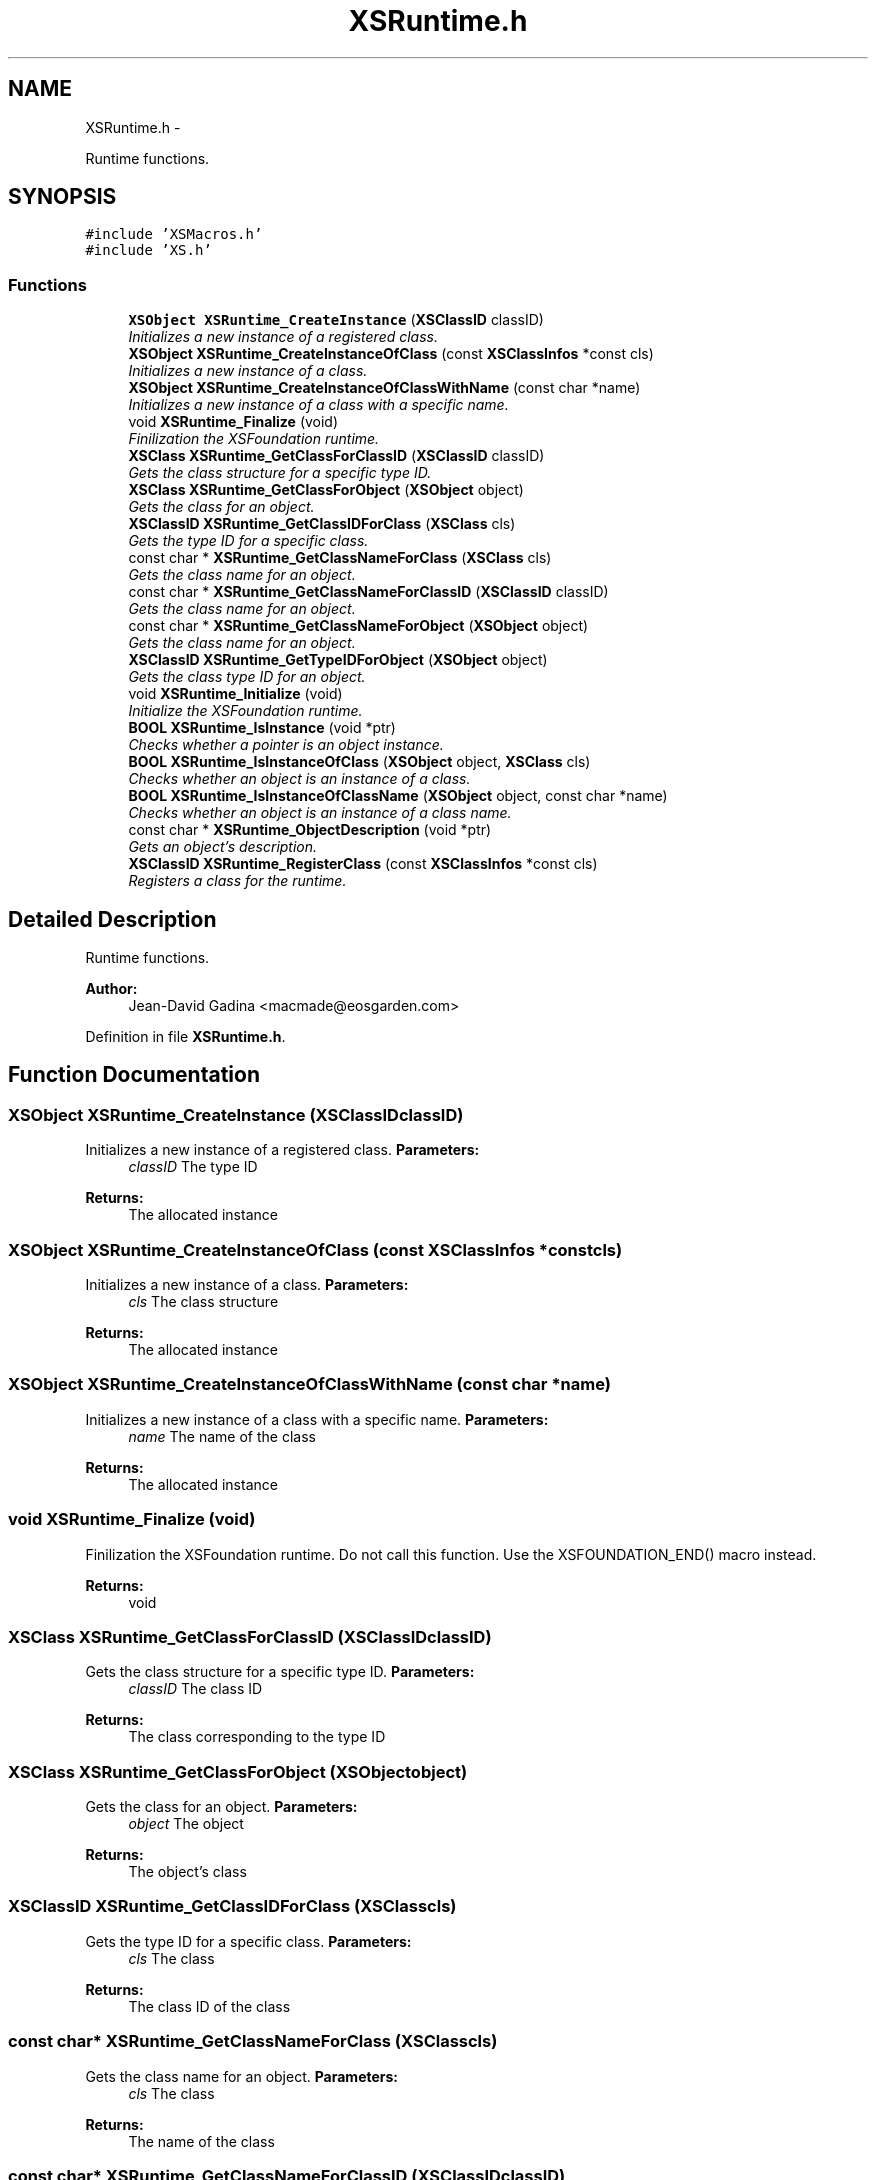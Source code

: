 .TH "XSRuntime.h" 3 "Sun Apr 24 2011" "Version 1.2.2-0" "XSFoundation" \" -*- nroff -*-
.ad l
.nh
.SH NAME
XSRuntime.h \- 
.PP
Runtime functions.  

.SH SYNOPSIS
.br
.PP
\fC#include 'XSMacros.h'\fP
.br
\fC#include 'XS.h'\fP
.br

.SS "Functions"

.in +1c
.ti -1c
.RI "\fBXSObject\fP \fBXSRuntime_CreateInstance\fP (\fBXSClassID\fP classID)"
.br
.RI "\fIInitializes a new instance of a registered class. \fP"
.ti -1c
.RI "\fBXSObject\fP \fBXSRuntime_CreateInstanceOfClass\fP (const \fBXSClassInfos\fP *const cls)"
.br
.RI "\fIInitializes a new instance of a class. \fP"
.ti -1c
.RI "\fBXSObject\fP \fBXSRuntime_CreateInstanceOfClassWithName\fP (const char *name)"
.br
.RI "\fIInitializes a new instance of a class with a specific name. \fP"
.ti -1c
.RI "void \fBXSRuntime_Finalize\fP (void)"
.br
.RI "\fIFinilization the XSFoundation runtime. \fP"
.ti -1c
.RI "\fBXSClass\fP \fBXSRuntime_GetClassForClassID\fP (\fBXSClassID\fP classID)"
.br
.RI "\fIGets the class structure for a specific type ID. \fP"
.ti -1c
.RI "\fBXSClass\fP \fBXSRuntime_GetClassForObject\fP (\fBXSObject\fP object)"
.br
.RI "\fIGets the class for an object. \fP"
.ti -1c
.RI "\fBXSClassID\fP \fBXSRuntime_GetClassIDForClass\fP (\fBXSClass\fP cls)"
.br
.RI "\fIGets the type ID for a specific class. \fP"
.ti -1c
.RI "const char * \fBXSRuntime_GetClassNameForClass\fP (\fBXSClass\fP cls)"
.br
.RI "\fIGets the class name for an object. \fP"
.ti -1c
.RI "const char * \fBXSRuntime_GetClassNameForClassID\fP (\fBXSClassID\fP classID)"
.br
.RI "\fIGets the class name for an object. \fP"
.ti -1c
.RI "const char * \fBXSRuntime_GetClassNameForObject\fP (\fBXSObject\fP object)"
.br
.RI "\fIGets the class name for an object. \fP"
.ti -1c
.RI "\fBXSClassID\fP \fBXSRuntime_GetTypeIDForObject\fP (\fBXSObject\fP object)"
.br
.RI "\fIGets the class type ID for an object. \fP"
.ti -1c
.RI "void \fBXSRuntime_Initialize\fP (void)"
.br
.RI "\fIInitialize the XSFoundation runtime. \fP"
.ti -1c
.RI "\fBBOOL\fP \fBXSRuntime_IsInstance\fP (void *ptr)"
.br
.RI "\fIChecks whether a pointer is an object instance. \fP"
.ti -1c
.RI "\fBBOOL\fP \fBXSRuntime_IsInstanceOfClass\fP (\fBXSObject\fP object, \fBXSClass\fP cls)"
.br
.RI "\fIChecks whether an object is an instance of a class. \fP"
.ti -1c
.RI "\fBBOOL\fP \fBXSRuntime_IsInstanceOfClassName\fP (\fBXSObject\fP object, const char *name)"
.br
.RI "\fIChecks whether an object is an instance of a class name. \fP"
.ti -1c
.RI "const char * \fBXSRuntime_ObjectDescription\fP (void *ptr)"
.br
.RI "\fIGets an object's description. \fP"
.ti -1c
.RI "\fBXSClassID\fP \fBXSRuntime_RegisterClass\fP (const \fBXSClassInfos\fP *const cls)"
.br
.RI "\fIRegisters a class for the runtime. \fP"
.in -1c
.SH "Detailed Description"
.PP 
Runtime functions. 

\fBAuthor:\fP
.RS 4
Jean-David Gadina <macmade@eosgarden.com> 
.RE
.PP

.PP
Definition in file \fBXSRuntime.h\fP.
.SH "Function Documentation"
.PP 
.SS "\fBXSObject\fP XSRuntime_CreateInstance (\fBXSClassID\fPclassID)"
.PP
Initializes a new instance of a registered class. \fBParameters:\fP
.RS 4
\fIclassID\fP The type ID 
.RE
.PP
\fBReturns:\fP
.RS 4
The allocated instance 
.RE
.PP

.SS "\fBXSObject\fP XSRuntime_CreateInstanceOfClass (const \fBXSClassInfos\fP *constcls)"
.PP
Initializes a new instance of a class. \fBParameters:\fP
.RS 4
\fIcls\fP The class structure 
.RE
.PP
\fBReturns:\fP
.RS 4
The allocated instance 
.RE
.PP

.SS "\fBXSObject\fP XSRuntime_CreateInstanceOfClassWithName (const char *name)"
.PP
Initializes a new instance of a class with a specific name. \fBParameters:\fP
.RS 4
\fIname\fP The name of the class 
.RE
.PP
\fBReturns:\fP
.RS 4
The allocated instance 
.RE
.PP

.SS "void XSRuntime_Finalize (void)"
.PP
Finilization the XSFoundation runtime. Do not call this function. Use the XSFOUNDATION_END() macro instead. 
.PP
\fBReturns:\fP
.RS 4
void 
.RE
.PP

.SS "\fBXSClass\fP XSRuntime_GetClassForClassID (\fBXSClassID\fPclassID)"
.PP
Gets the class structure for a specific type ID. \fBParameters:\fP
.RS 4
\fIclassID\fP The class ID 
.RE
.PP
\fBReturns:\fP
.RS 4
The class corresponding to the type ID 
.RE
.PP

.SS "\fBXSClass\fP XSRuntime_GetClassForObject (\fBXSObject\fPobject)"
.PP
Gets the class for an object. \fBParameters:\fP
.RS 4
\fIobject\fP The object 
.RE
.PP
\fBReturns:\fP
.RS 4
The object's class 
.RE
.PP

.SS "\fBXSClassID\fP XSRuntime_GetClassIDForClass (\fBXSClass\fPcls)"
.PP
Gets the type ID for a specific class. \fBParameters:\fP
.RS 4
\fIcls\fP The class 
.RE
.PP
\fBReturns:\fP
.RS 4
The class ID of the class 
.RE
.PP

.SS "const char* XSRuntime_GetClassNameForClass (\fBXSClass\fPcls)"
.PP
Gets the class name for an object. \fBParameters:\fP
.RS 4
\fIcls\fP The class 
.RE
.PP
\fBReturns:\fP
.RS 4
The name of the class 
.RE
.PP

.SS "const char* XSRuntime_GetClassNameForClassID (\fBXSClassID\fPclassID)"
.PP
Gets the class name for an object. \fBParameters:\fP
.RS 4
\fIclassID\fP The class ID 
.RE
.PP
\fBReturns:\fP
.RS 4
The name of the class 
.RE
.PP

.SS "const char* XSRuntime_GetClassNameForObject (\fBXSObject\fPobject)"
.PP
Gets the class name for an object. \fBParameters:\fP
.RS 4
\fIobject\fP The object 
.RE
.PP
\fBReturns:\fP
.RS 4
The name of the class 
.RE
.PP

.SS "\fBXSClassID\fP XSRuntime_GetTypeIDForObject (\fBXSObject\fPobject)"
.PP
Gets the class type ID for an object. \fBParameters:\fP
.RS 4
\fIobject\fP The object 
.RE
.PP
\fBReturns:\fP
.RS 4
The class ID for the object 
.RE
.PP

.SS "void XSRuntime_Initialize (void)"
.PP
Initialize the XSFoundation runtime. Do not call this function. Use the XSFOUNDATION_START() macro instead. 
.PP
\fBReturns:\fP
.RS 4
void 
.RE
.PP

.SS "\fBBOOL\fP XSRuntime_IsInstance (void *ptr)"
.PP
Checks whether a pointer is an object instance. \fBParameters:\fP
.RS 4
\fIptr\fP The pointer to check 
.RE
.PP
\fBReturns:\fP
.RS 4
True if the pointer represents an instance, otherwise false 
.RE
.PP

.SS "\fBBOOL\fP XSRuntime_IsInstanceOfClass (\fBXSObject\fPobject, \fBXSClass\fPcls)"
.PP
Checks whether an object is an instance of a class. \fBParameters:\fP
.RS 4
\fIobject\fP The object 
.br
\fIcls\fP The class 
.RE
.PP
\fBReturns:\fP
.RS 4
True if the object is an instance of the class, otherwise false 
.RE
.PP

.SS "\fBBOOL\fP XSRuntime_IsInstanceOfClassName (\fBXSObject\fPobject, const char *name)"
.PP
Checks whether an object is an instance of a class name. \fBParameters:\fP
.RS 4
\fIobject\fP The object 
.br
\fIname\fP The name of the class 
.RE
.PP
\fBReturns:\fP
.RS 4
True if the object is an instance of the class name, otherwise false 
.RE
.PP

.SS "const char* XSRuntime_ObjectDescription (void *ptr)"
.PP
Gets an object's description. \fBParameters:\fP
.RS 4
\fIptr\fP The pointer to the object 
.RE
.PP
\fBReturns:\fP
.RS 4
The object's description 
.RE
.PP

.SS "\fBXSClassID\fP XSRuntime_RegisterClass (const \fBXSClassInfos\fP *constcls)"
.PP
Registers a class for the runtime. All runtime classes needs to be registered before the runtime can use them and create instances. This function needs to be called once per class, ie using pthread_once(). 
.PP
\fBParameters:\fP
.RS 4
\fIcls\fP The class structure to register 
.RE
.PP
\fBReturns:\fP
.RS 4
The runtime type ID for the class 
.RE
.PP

.SH "Author"
.PP 
Generated automatically by Doxygen for XSFoundation from the source code.
